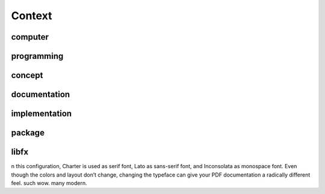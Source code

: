 Context
*******

computer
========

programming
===========

concept
=======

documentation
=============

implementation
==============

package
=======

libfx
=====

n this configuration, Charter is used as serif font, Lato as sans-serif font,
and Inconsolata as monospace font. Even though the colors and layout don’t
change, changing the typeface can give your PDF documentation a radically
different feel. such wow. many modern.
